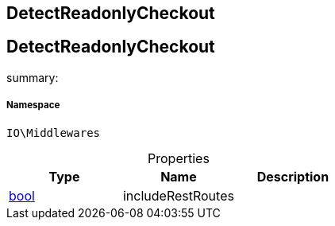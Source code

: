 :table-caption!:
:example-caption!:
:source-highlighter: prettify
:sectids!:

== DetectReadonlyCheckout


[[io__detectreadonlycheckout]]
== DetectReadonlyCheckout

summary: 




===== Namespace

`IO\Middlewares`





.Properties
|===
|Type |Name |Description

|link:http://php.net/bool[bool^]
    |includeRestRoutes
    |
|===

